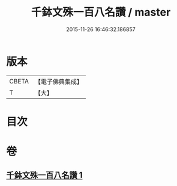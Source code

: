 #+TITLE: 千鉢文殊一百八名讚 / master
#+DATE: 2015-11-26 16:46:32.186857
* 版本
 |     CBETA|【電子佛典集成】|
 |         T|【大】     |

* 目次
* 卷
** [[file:KR6j0402_001.txt][千鉢文殊一百八名讚 1]]
